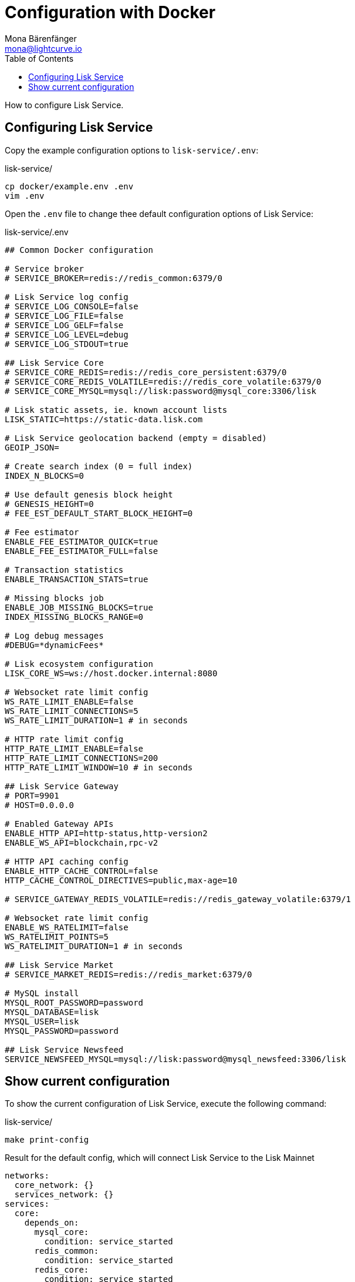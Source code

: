 = Configuration with Docker
Mona Bärenfänger <mona@lightcurve.io>
:description: Describes how to configure Lisk Service with Docker.
:toc:
:imagesdir: ../assets/images
:page-previous: /lisk-service/setup/docker.html
:page-previous-title: Installation with Docker
:page-next: /lisk-service/management/docker.html
:page-next-title: Docker commands

:url_references_config: references/configuration.adoc

How to configure Lisk Service.

== Configuring Lisk Service

Copy the example configuration options to `lisk-service/.env`:

.lisk-service/
[source,bash]
----
cp docker/example.env .env
vim .env
----

Open the `.env` file to change thee default configuration options of Lisk Service:

.lisk-service/.env
[source,bash]
----
## Common Docker configuration

# Service broker
# SERVICE_BROKER=redis://redis_common:6379/0

# Lisk Service log config
# SERVICE_LOG_CONSOLE=false
# SERVICE_LOG_FILE=false
# SERVICE_LOG_GELF=false
# SERVICE_LOG_LEVEL=debug
# SERVICE_LOG_STDOUT=true

## Lisk Service Core
# SERVICE_CORE_REDIS=redis://redis_core_persistent:6379/0
# SERVICE_CORE_REDIS_VOLATILE=redis://redis_core_volatile:6379/0
# SERVICE_CORE_MYSQL=mysql://lisk:password@mysql_core:3306/lisk

# Lisk static assets, ie. known account lists
LISK_STATIC=https://static-data.lisk.com

# Lisk Service geolocation backend (empty = disabled)
GEOIP_JSON=

# Create search index (0 = full index)
INDEX_N_BLOCKS=0

# Use default genesis block height
# GENESIS_HEIGHT=0
# FEE_EST_DEFAULT_START_BLOCK_HEIGHT=0

# Fee estimator
ENABLE_FEE_ESTIMATOR_QUICK=true
ENABLE_FEE_ESTIMATOR_FULL=false

# Transaction statistics
ENABLE_TRANSACTION_STATS=true

# Missing blocks job
ENABLE_JOB_MISSING_BLOCKS=true
INDEX_MISSING_BLOCKS_RANGE=0

# Log debug messages
#DEBUG=*dynamicFees*

# Lisk ecosystem configuration
LISK_CORE_WS=ws://host.docker.internal:8080

# Websocket rate limit config
WS_RATE_LIMIT_ENABLE=false
WS_RATE_LIMIT_CONNECTIONS=5
WS_RATE_LIMIT_DURATION=1 # in seconds

# HTTP rate limit config
HTTP_RATE_LIMIT_ENABLE=false
HTTP_RATE_LIMIT_CONNECTIONS=200
HTTP_RATE_LIMIT_WINDOW=10 # in seconds

## Lisk Service Gateway
# PORT=9901
# HOST=0.0.0.0

# Enabled Gateway APIs
ENABLE_HTTP_API=http-status,http-version2
ENABLE_WS_API=blockchain,rpc-v2

# HTTP API caching config
ENABLE_HTTP_CACHE_CONTROL=false
HTTP_CACHE_CONTROL_DIRECTIVES=public,max-age=10

# SERVICE_GATEWAY_REDIS_VOLATILE=redis://redis_gateway_volatile:6379/1

# Websocket rate limit config
ENABLE_WS_RATELIMIT=false
WS_RATELIMIT_POINTS=5
WS_RATELIMIT_DURATION=1 # in seconds

## Lisk Service Market
# SERVICE_MARKET_REDIS=redis://redis_market:6379/0

# MySQL install
MYSQL_ROOT_PASSWORD=password
MYSQL_DATABASE=lisk
MYSQL_USER=lisk
MYSQL_PASSWORD=password

## Lisk Service Newsfeed
SERVICE_NEWSFEED_MYSQL=mysql://lisk:password@mysql_newsfeed:3306/lisk
----

== Show current configuration

To show the current configuration of Lisk Service, execute the following command:

.lisk-service/
[source,bash]
----
make print-config
----

.Result for the default config, which will connect Lisk Service to the Lisk Mainnet
[source,yaml]
----
networks:
  core_network: {}
  services_network: {}
services:
  core:
    depends_on:
      mysql_core:
        condition: service_started
      redis_common:
        condition: service_started
      redis_core:
        condition: service_started
    environment:
      ENABLE_FEE_ESTIMATOR_FULL: "false"
      ENABLE_FEE_ESTIMATOR_QUICK: "true"
      ENABLE_JOB_MISSING_BLOCKS: "true"
      ENABLE_TRANSACTION_STATS: "true"
      FEE_EST_DEFAULT_START_BLOCK_HEIGHT: ''
      GENESIS_BLOCK_URL: ''
      GENESIS_HEIGHT: ''
      GEOIP_JSON: https://geoip.lisk.io/json
      INDEX_MISSING_BLOCKS_RANGE: '1080'
      INDEX_N_BLOCKS: '0'
      LISK_CORE_HTTP: ''
      LISK_CORE_WS: ''
      LISK_STATIC: https://static-data.lisk.io
      SERVICE_BROKER: redis://redis_common:6379/0
      SERVICE_CORE_MYSQL: mysql://lisk:password@mysql_core:3306/lisk
      SERVICE_CORE_REDIS: redis://redis_core:6379/0
      SERVICE_LOG_CONSOLE: "false"
      SERVICE_LOG_FILE: "false"
      SERVICE_LOG_GELF: "false"
      SERVICE_LOG_LEVEL: debug
      SERVICE_LOG_STDOUT: "true"
      TRANSACTION_STATS_HISTORY_LENGTH_DAYS: ''
    extra_hosts:
      host.docker.internal: host-gateway
    image: lisk/service_core
    networks:
      core_network: {}
      services_network: {}
    restart: always
  gateway:
    depends_on:
      core:
        condition: service_started
    environment:
      ENABLE_HTTP_API: ''
      ENABLE_HTTP_CACHE_CONTROL: "false"
      ENABLE_WS_API: ''
      HOST: 0.0.0.0
      HTTP_CACHE_CONTROL_DIRECTIVES: public,max-age=10
      PORT: '9901'
      SERVICE_BROKER: redis://redis_common:6379/0
      SERVICE_LOG_CONSOLE: "false"
      SERVICE_LOG_FILE: "false"
      SERVICE_LOG_GELF: "false"
      SERVICE_LOG_LEVEL: debug
      SERVICE_LOG_STDOUT: "true"
    healthcheck:
      test: curl --fail http://gateway:9901/api/v1/transactions
    image: lisk/service_gateway
    networks:
      services_network: {}
    ports:
    - 127.0.0.1:9901:9901/tcp
    restart: always
  market:
    depends_on:
      redis_common:
        condition: service_started
      redis_market:
        condition: service_started
    environment:
      SERVICE_BROKER: redis://redis_common:6379/0
      SERVICE_LOG_CONSOLE: "false"
      SERVICE_LOG_FILE: "false"
      SERVICE_LOG_GELF: "false"
      SERVICE_LOG_LEVEL: debug
      SERVICE_LOG_STDOUT: "true"
      SERVICE_MARKET_REDIS: redis://redis_market:6379/0
    image: lisk/service_market
    networks:
      services_network: {}
    restart: always
  mysql_core:
    environment:
      MYSQL_DATABASE: lisk
      MYSQL_PASSWORD: password
      MYSQL_ROOT_PASSWORD: password
      MYSQL_USER: lisk
    healthcheck:
      retries: 10
      test:
      - CMD
      - mysqladmin
      - ping
      - -h
      - localhost
      timeout: 20s
    image: mysql:5.7
    networks:
      core_network: {}
    restart: always
    volumes:
    - mysql-data:/var/lib/mysql:rw
  redis_common:
    command: redis-server /etc/redis/redis.conf
    healthcheck:
      test: redis-cli ping
    image: redis:5-alpine
    networks:
      services_network: {}
    restart: always
    volumes:
    - /home/michal/lisk-service/docker/redis/redis.volatile.conf:/etc/redis/redis.conf:ro
  redis_core:
    command: redis-server /etc/redis/redis.conf
    healthcheck:
      test: redis-cli ping
    image: redis:5-alpine
    networks:
      core_network: {}
    restart: always
    volumes:
    - /home/michal/lisk-service/docker/redis/redis.persistent.conf:/etc/redis/redis.conf:ro
  redis_market:
    command: redis-server /etc/redis/redis.conf
    healthcheck:
      test: redis-cli ping
    image: redis:5-alpine
    networks:
      services_network: {}
    restart: always
    volumes:
    - /home/michal/lisk-service/docker/redis/redis.persistent.conf:/etc/redis/redis.conf:ro
version: '3'
volumes:
  mysql-data: {}
----
